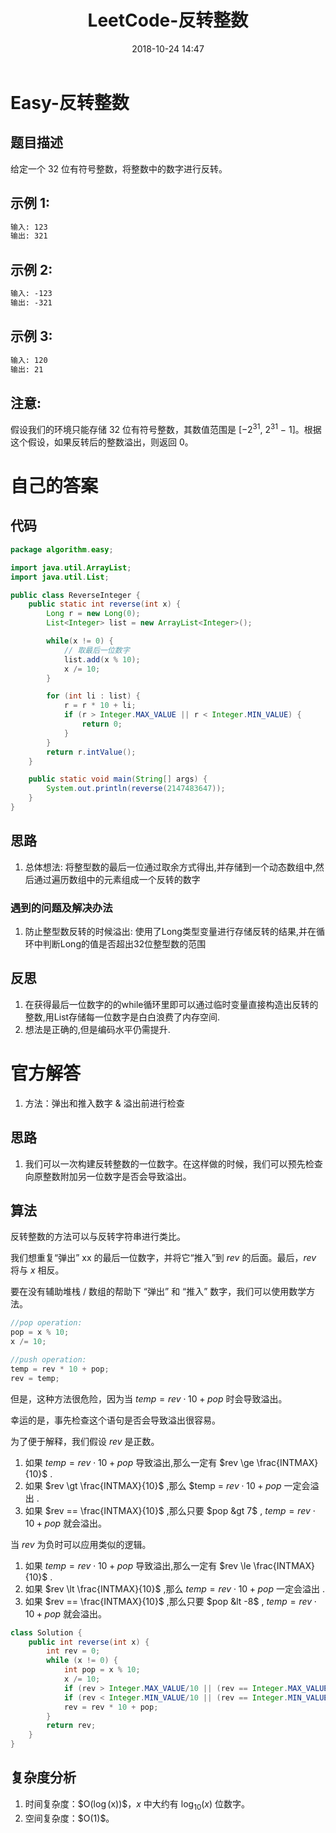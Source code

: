 #+TITLE: LeetCode-反转整数
#+CATEGORIES: LeetCode
#+DESCRIPTION: 每天一题LeetCode
#+KEYWORDS: LeetCode,Java
#+DATE: 2018-10-24 14:47

* Easy-反转整数
** 题目描述
给定一个 32 位有符号整数，将整数中的数字进行反转。

** 示例 1:
#+BEGIN_SRC org
输入: 123
输出: 321
#+END_SRC
** 示例 2:
#+BEGIN_SRC org
输入: -123
输出: -321
#+END_SRC
** 示例 3:
#+BEGIN_SRC org
输入: 120
输出: 21
#+END_SRC

** 注意:
假设我们的环境只能存储 32 位有符号整数，其数值范围是 [−$2^{31}$,  $2^{31}$ − 1]。根据这个假设，如果反转后的整数溢出，则返回 0。


* 自己的答案
** 代码
#+BEGIN_SRC java
package algorithm.easy;

import java.util.ArrayList;
import java.util.List;

public class ReverseInteger {
    public static int reverse(int x) {
        Long r = new Long(0);
        List<Integer> list = new ArrayList<Integer>();

        while(x != 0) {
            // 取最后一位数字
            list.add(x % 10);
            x /= 10;
        }

        for (int li : list) {
            r = r * 10 + li;
            if (r > Integer.MAX_VALUE || r < Integer.MIN_VALUE) {
                return 0;
            }
        }
        return r.intValue();
    }

    public static void main(String[] args) {
        System.out.println(reverse(2147483647));
    }
}
#+END_SRC

** 思路
1. 总体想法: 将整型数的最后一位通过取余方式得出,并存储到一个动态数组中,然后通过遍历数组中的元素组成一个反转的数字

*** 遇到的问题及解决办法
1. 防止整型数反转的时候溢出: 使用了Long类型变量进行存储反转的结果,并在循环中判断Long的值是否超出32位整型数的范围

** 反思
1. 在获得最后一位数字的的while循环里即可以通过临时变量直接构造出反转的整数,用List存储每一位数字是白白浪费了内存空间.
2. 想法是正确的,但是编码水平仍需提升.

* 官方解答
1. 方法：弹出和推入数字 & 溢出前进行检查

** 思路
1. 我们可以一次构建反转整数的一位数字。在这样做的时候，我们可以预先检查向原整数附加另一位数字是否会导致溢出。

** 算法
反转整数的方法可以与反转字符串进行类比。

我们想重复“弹出” xx 的最后一位数字，并将它“推入”到 $rev$ 的后面。最后，$rev$ 将与 $x$ 相反。

要在没有辅助堆栈 / 数组的帮助下 “弹出” 和 “推入” 数字，我们可以使用数学方法。

#+BEGIN_SRC c
//pop operation:
pop = x % 10;
x /= 10;

//push operation:
temp = rev * 10 + pop;
rev = temp;
#+END_SRC

但是，这种方法很危险，因为当 $temp = rev \cdot 10 + pop$ 时会导致溢出。

幸运的是，事先检查这个语句是否会导致溢出很容易。

为了便于解释，我们假设 $rev$ 是正数。
1. 如果 $temp = rev \cdot 10 + pop$ 导致溢出,那么一定有 $rev \ge \frac{INTMAX}{10}$ .
2. 如果 $rev \gt \frac{INTMAX}{10}$ ,那么 $temp = $rev \cdot 10 + pop$ 一定会溢出 .
3. 如果 $rev == \frac{INTMAX}{10}$ ,那么只要 $pop &gt 7$ , $temp = rev \cdot 10 + pop$ 就会溢出。
当 $rev$ 为负时可以应用类似的逻辑。
1. 如果 $temp = rev \cdot 10 + pop$ 导致溢出,那么一定有 $rev \le \frac{INTMAX}{10}$ .
2. 如果 $rev \lt \frac{INTMAX}{10}$ ,那么 $temp = rev \cdot 10 + pop$ 一定会溢出 .
3. 如果 $rev == \frac{INTMAX}{10}$ ,那么只要 $pop &lt -8$ , $temp = rev \cdot 10 + pop$ 就会溢出。

#+BEGIN_SRC java
class Solution {
    public int reverse(int x) {
        int rev = 0;
        while (x != 0) {
            int pop = x % 10;
            x /= 10;
            if (rev > Integer.MAX_VALUE/10 || (rev == Integer.MAX_VALUE / 10 && pop > 7)) return 0;
            if (rev < Integer.MIN_VALUE/10 || (rev == Integer.MIN_VALUE / 10 && pop < -8)) return 0;
            rev = rev * 10 + pop;
        }
        return rev;
    }
}
#+END_SRC


** 复杂度分析 
1. 时间复杂度：$O(\log(x))$，$x$ 中大约有 $\log_{10}(x)$ 位数字。
2. 空间复杂度：$O(1)$。
